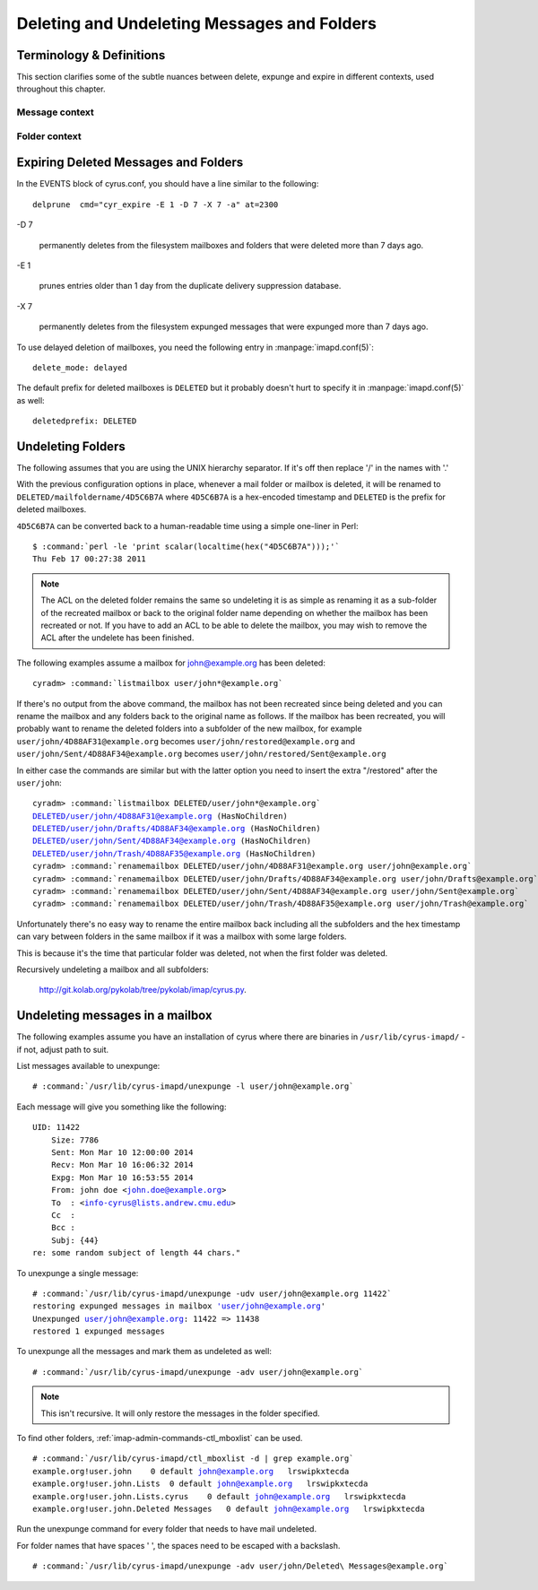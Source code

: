 .. _imap-admin-sop-restoring-expunged-messages:

============================================
Deleting and Undeleting Messages and Folders
============================================

Terminology & Definitions
=========================

This section clarifies some of the subtle nuances between delete,
expunge and expire in different contexts, used throughout this chapter.

Message context
---------------

.. glossary::

    Delete

        sets the ``\Deleted`` flag on the message using
        ``STORE +Flags \Deleted`` via IMAP client

.. glossary::

    Expunge

        delete messages from the cyrus folder index that have the
        ``\Deleted`` flag set using EXPUNGE via IMAP client. With
        ``expunge_mode: delayed``, this doesn't delete the file from
        the filesystem.

.. glossary::

    Unexpunge

        recover messages into the cyrus folder index based on filesystem
        content (only possible with ``expunge_mode: delayed``)

.. glossary::

    Undelete

        remove the ``\Deleted`` flag on the message using
        ``STORE -Flags \Deleted`` via IMAP client.

Folder context
--------------

.. glossary::

    Delete

        deletes the folder and all messages inside it using ``DELETE``
        via IMAP client. If using ``delete_mode: delayed``, this renames
        the folder, rather than deletes the folder, as discussed below.

        Otherwise, the folder and messages are removed from the mailbox
        list and the filesystem.

.. glossary::

    Undelete

        rename the deleted folder back to the original location using
        ``renamemailbox`` in ``cyradm``.

Expiring Deleted Messages and Folders
=====================================

In the EVENTS block of cyrus.conf, you should have a line similar to the
following::

    delprune  cmd="cyr_expire -E 1 -D 7 -X 7 -a" at=2300

-D 7

    permanently deletes from the filesystem mailboxes and folders that
    were deleted more than 7 days ago.

-E 1

    prunes entries older than 1 day from the duplicate delivery
    suppression database.

-X 7

    permanently deletes from the filesystem expunged messages that were
    expunged more than 7 days ago.

To use delayed deletion of mailboxes, you need the following entry in
:manpage:`imapd.conf(5)`:

.. parsed-literal::

    delete_mode: delayed

.. versionadded:: 2.3.9

The default prefix for deleted mailboxes is ``DELETED`` but it probably
doesn't hurt to specify it in :manpage:`imapd.conf(5)` as well:

.. parsed-literal::

    deletedprefix: DELETED

.. versionadded:: 2.3.9

Undeleting Folders
==================

The following assumes that you are using the UNIX hierarchy separator.
If it's off then replace '/' in the names with '.'

With the previous configuration options in place, whenever a mail folder
or mailbox is deleted, it will be renamed to
``DELETED/mailfoldername/4D5C6B7A`` where ``4D5C6B7A`` is a hex-encoded
timestamp and ``DELETED`` is the prefix for deleted mailboxes.

``4D5C6B7A`` can be converted back to a human-readable time using a
simple one-liner in Perl:

.. parsed-literal::

    $ :command:`perl -le 'print scalar(localtime(hex("4D5C6B7A")));'`
    Thu Feb 17 00:27:38 2011

.. NOTE::

    The ACL on the deleted folder remains the same so undeleting it is
    as simple as renaming it as a sub-folder of the recreated mailbox or
    back to the original folder name depending on whether the mailbox
    has been recreated or not. If you have to add an ACL to be able to
    delete the mailbox, you may wish to remove the ACL after the
    undelete has been finished.

The following examples assume a mailbox for john@example.org has been
deleted:

.. parsed-literal::

    cyradm> :command:`listmailbox user/john*@example.org`

If there's no output from the above command, the mailbox has not been
recreated since being deleted and you can rename the mailbox and any
folders back to the original name as follows. If the mailbox has been
recreated, you will probably want to rename the deleted folders into a
subfolder of the new mailbox, for example
``user/john/4D88AF31@example.org`` becomes
``user/john/restored@example.org`` and
``user/john/Sent/4D88AF34@example.org`` becomes
``user/john/restored/Sent@example.org``

In either case the commands are similar but with the latter option you
need to insert the extra "/restored" after the ``user/john``:

.. parsed-literal::

    cyradm> :command:`listmailbox DELETED/user/john*@example.org`
    DELETED/user/john/4D88AF31@example.org (\HasNoChildren)
    DELETED/user/john/Drafts/4D88AF34@example.org (\HasNoChildren)
    DELETED/user/john/Sent/4D88AF34@example.org (\HasNoChildren)
    DELETED/user/john/Trash/4D88AF35@example.org (\HasNoChildren)
    cyradm> :command:`renamemailbox DELETED/user/john/4D88AF31@example.org user/john@example.org`
    cyradm> :command:`renamemailbox DELETED/user/john/Drafts/4D88AF34@example.org user/john/Drafts@example.org`
    cyradm> :command:`renamemailbox DELETED/user/john/Sent/4D88AF34@example.org user/john/Sent@example.org`
    cyradm> :command:`renamemailbox DELETED/user/john/Trash/4D88AF35@example.org user/john/Trash@example.org`

Unfortunately there's no easy way to rename the entire mailbox back
including all the subfolders and the hex timestamp can vary between
folders in the same mailbox if it was a mailbox with some large folders.

This is because it's the time that particular folder was deleted, not
when the first folder was deleted.

Recursively undeleting a mailbox and all subfolders:

    http://git.kolab.org/pykolab/tree/pykolab/imap/cyrus.py.

Undeleting messages in a mailbox
================================

The following examples assume you have an installation of cyrus where
there are binaries in ``/usr/lib/cyrus-imapd/`` - if not, adjust path to
suit.

List messages available to unexpunge:

.. parsed-literal::

    # :command:`/usr/lib/cyrus-imapd/unexpunge -l user/john@example.org`

Each message will give you something like the following:

.. parsed-literal::

    UID: 11422
        Size: 7786
        Sent: Mon Mar 10 12:00:00 2014
        Recv: Mon Mar 10 16:06:32 2014
        Expg: Mon Mar 10 16:53:55 2014
        From: john doe <john.doe@example.org>
        To  : <info-cyrus@lists.andrew.cmu.edu>
        Cc  :
        Bcc :
        Subj: {44}
    re: some random subject of length 44 chars."

To unexpunge a single message:

.. parsed-literal::

    # :command:`/usr/lib/cyrus-imapd/unexpunge -udv user/john@example.org 11422`
    restoring expunged messages in mailbox 'user/john@example.org'
    Unexpunged user/john@example.org: 11422 => 11438
    restored 1 expunged messages

To unexpunge all the messages and mark them as undeleted as well:

.. parsed-literal::

    # :command:`/usr/lib/cyrus-imapd/unexpunge -adv user/john@example.org`

.. NOTE::

    This isn't recursive. It will only restore the messages in the
    folder specified.

To find other folders, :ref:`imap-admin-commands-ctl_mboxlist` can be
used.

.. parsed-literal::

    # :command:`/usr/lib/cyrus-imapd/ctl_mboxlist -d | grep example.org`
    example.org!user.john    0 default john@example.org   lrswipkxtecda
    example.org!user.john.Lists  0 default john@example.org   lrswipkxtecda
    example.org!user.john.Lists.cyrus    0 default john@example.org   lrswipkxtecda
    example.org!user.john.Deleted Messages   0 default john@example.org   lrswipkxtecda

.. TODO::

    The above output format no longer applies.

Run the unexpunge command for every folder that needs to have mail
undeleted.

For folder names that have spaces ' ', the spaces need to be escaped
with a backslash.

.. parsed-literal::

    # :command:`/usr/lib/cyrus-imapd/unexpunge -adv user/john/Deleted\ Messages@example.org`
